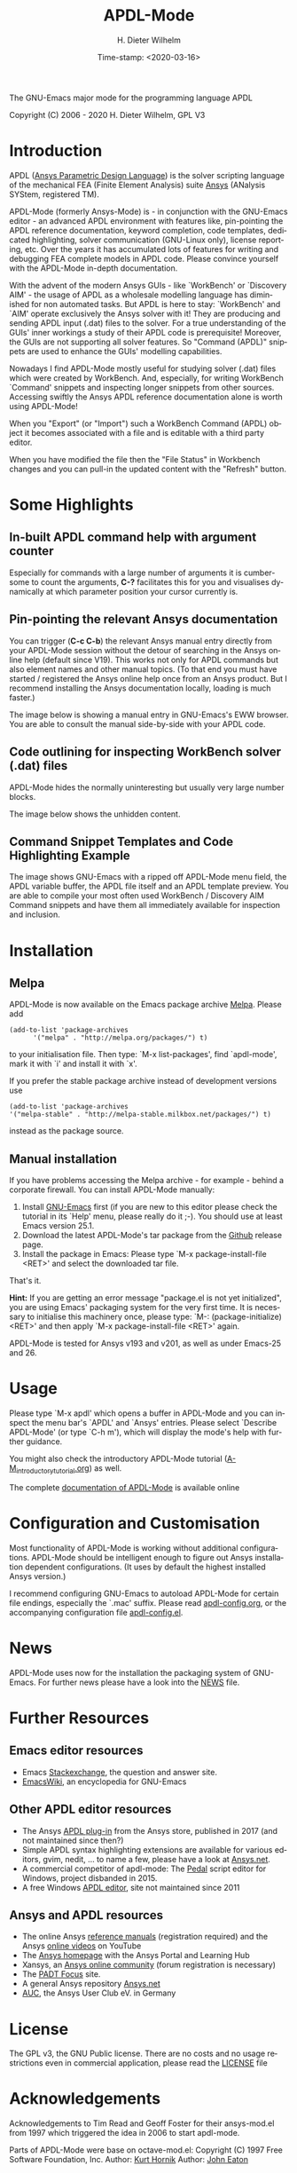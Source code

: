 #+STARTUP: all
#+DATE: Time-stamp: <2020-03-16>
#+bind: org-html-preamble-format (("en" "%d"))
#+OPTIONS: ':nil *:t -:t ::t <:t H:3 \n:nil ^:t arch:headline
#+OPTIONS: author:t c:nil creator:comment d:(not "LOGBOOK") date:t
#+OPTIONS: e:t email:nil f:t inline:t num:t p:nil pri:nil prop:nil
#+OPTIONS: stat:t tags:t tasks:t tex:t timestamp:t toc:t todo:t |:t
#+AUTHOR: H. Dieter Wilhelm
#+EMAIL: dieter@duenenhof-wilhelm.de
#+DESCRIPTION:
#+KEYWORDS:
#+LANGUAGE: en
#+SELECT_TAGS: export
#+EXCLUDE_TAGS: noexport

#+OPTIONS: html-link-use-abs-url:nil html-postamble:t html-preamble:t
#+OPTIONS: html-scripts:t html-style:t html5-fancy:nil tex:t
#+HTML_DOCTYPE: xhtml-strict
#+HTML_CONTAINER: div
#+HTML_LINK_HOME: https://github.com/dieter-wilhelm/apdl-mode
#+HTML_LINK_UP: index.html
#+HTML_HEAD:
#+HTML_HEAD_EXTRA:
#+HTML_MATHJAX:
#+INFOJS_OPT:
#+LATEX_HEADER:

#+title: APDL-Mode
The GNU-Emacs major mode for the programming language APDL

[[file:doc/ansys+emacs2020-03.png]]

Copyright (C) 2006 - 2020  H. Dieter Wilhelm, GPL V3

[[https://melpa.org/#/apdl-mode][file:https://melpa.org/packages/apdl-mode-badge.svg]]

* Introduction
  APDL ([[https://de.wikipedia.org/wiki/Ansys_Parametric_Design_Language][Ansys Parametric Design Language]]) is the solver scripting
  language of the mechanical FEA (Finite Element Analysis) suite [[http://www.ansys.com][Ansys]]
  (ANalysis SYStem, registered TM).

  APDL-Mode (formerly Ansys-Mode) is - in conjunction with the
  GNU-Emacs editor - an advanced APDL environment with features like,
  pin-pointing the APDL reference documentation, keyword completion,
  code templates, dedicated highlighting, solver communication
  (GNU-Linux only), license reporting, etc.  Over the years it has
  accumulated lots of features for writing and debugging FEA complete
  models in APDL code. Please convince yourself with the APDL-Mode
  in-depth documentation.

  With the advent of the modern Ansys GUIs - like `WorkBench' or
  `Discovery AIM' - the usage of APDL as a wholesale modelling
  language has diminished for non automated tasks.  But APDL is here
  to stay: `WorkBench' and `AIM' operate exclusively the Ansys solver
  with it!  They are producing and sending APDL input (.dat) files to
  the solver.  For a true understanding of the GUIs' inner workings a
  study of their APDL code is prerequisite!  Moreover, the GUIs are
  not supporting all solver features.  So "Command (APDL)" snippets
  are used to enhance the GUIs' modelling capabilities.

  Nowadays I find APDL-Mode mostly useful for studying solver (.dat)
  files which were created by WorkBench.  And, especially, for writing
  WorkBench `Command' snippets and inspecting longer snippets from
  other sources.  Accessing swiftly the Ansys APDL reference
  documentation alone is worth using APDL-Mode!

  When you "Export" (or "Import") such a WorkBench Command (APDL)
  object it becomes associated with a file and is editable with a
  third party editor.

  [[file:doc/connect_command_snippet_to_file.png]]

  When you have modified the file then the "File Status" in Workbench
  changes and you can pull-in the updated content with the "Refresh"
  button.

* Some Highlights
** In-built APDL command help with argument counter
   Especially for commands with a large number of arguments it is
   cumbersome to count the arguments, *C-?* facilitates this for you
   and visualises dynamically at which parameter position your cursor
   currently is.

   [[file:doc/parameter_help2.png]]

** Pin-pointing the relevant Ansys documentation
   You can trigger (*C-c C-b*) the relevant Ansys manual entry
   directly from your APDL-Mode session without the detour of
   searching in the Ansys online help (default since V19).  This works
   not only for APDL commands but also element names and other manual
   topics. (To that end you must have started / registered the Ansys
   online help once from an Ansys product.  But I recommend installing
   the Ansys documentation locally, loading is much faster.)

   The image below is showing a manual entry in GNU-Emacs's EWW
   browser. You are able to consult the manual side-by-side with your
   APDL code.

   # #+caption: Browsing the manual in a web browser (here with EWW in GNU-Emacs).
   [[file:doc/browse_manual.png]]

** Code outlining for inspecting WorkBench solver (.dat) files
   APDL-Mode hides the normally uninteresting but usually very large
   number blocks.
   #+ATTR_LaTeX: :height 7.5cm
   [[file:doc/hidden_blocks.png]]

   The image below shows the unhidden content.
   #+ATTR_LaTeX: :height 7.5cm
   [[file:doc/unhidden_blocks.png]]
** Command Snippet Templates and Code Highlighting Example
   The image shows GNU-Emacs with a ripped off APDL-Mode menu field,
   the APDL variable buffer, the APDL file itself and an APDL template
   preview.  You are able to compile your most often used WorkBench /
   Discovery AIM Command snippets and have them all immediately
   available for inspection and inclusion.

   [[file:doc/ansys-mode.jpg]]
* Installation
** Melpa
   APDL-Mode is now available on the Emacs package archive [[https://melpa.org/][Melpa]].
   Please add
   #+begin_src elisp
   (add-to-list 'package-archives
	     '("melpa" . "http://melpa.org/packages/") t)
   #+end_src

   to your initialisation file.  Then type: `M-x list-packages', find
   `apdl-mode', mark it with `i' and install it with `x'.

   If you prefer the stable package archive instead of development
   versions use
   #+begin_src elisp
      (add-to-list 'package-archives
      '("melpa-stable" . "http://melpa-stable.milkbox.net/packages/") t)
   #+end_src
   instead as the package source.

** Manual installation
   If you have problems accessing the Melpa archive - for example -
   behind a corporate firewall.  You can install APDL-Mode manually:


   1) Install [[https://www.gnu.org/software/emacs/][GNU-Emacs]] first (if you are new to this editor please
      check the tutorial in its `Help' menu, please really do it ;-).
      You should use at least Emacs version 25.1.
   2) Download the latest APDL-Mode's tar package from the [[https://github.com/dieter-wilhelm/apdl-mode/releases/tag/20.1.0][Github]]
      release page.
   3) Install the package in Emacs: Please type `M-x
      package-install-file <RET>' and select the downloaded tar file.


   That's it.


   *Hint:* If you are getting an error message "package.el is not yet
   initialized", you are using Emacs' packaging system for the very
   first time.  It is necessary to initialise this machinery once,
   please type: `M-: (package-initialize) <RET>' and then apply `M-x
   package-install-file <RET>' again.

   APDL-Mode is tested for Ansys v193 and v201, as well as under
   Emacs-25 and 26.

   # For further installation options please have a
   # look in the [[file:INSTALLATION.org][INSTALLATION]] file.

* Usage
  Please type `M-x apdl' which opens a buffer in APDL-Mode and you can
  inspect the menu bar's `APDL' and `Ansys' entries.  Please select
  `Describe APDL-Mode' (or type `C-h m'), which will display the
  mode's help with further guidance.

  You might also check the introductory APDL-Mode tutorial
  ([[file:doc/A-M_introductory_tutorial.org][A-M_introductory_tutorial.org]]) as well.

  The complete [[http://dieter-wilhelm.github.io/apdl-mode][documentation of APDL-Mode]] is available online
* Configuration and Customisation
  Most functionality of APDL-Mode is working without additional
  configurations.  APDL-Mode should be intelligent enough to figure
  out Ansys installation dependent configurations.  (It uses by
  default the highest installed Ansys version.)

  I recommend configuring GNU-Emacs to autoload APDL-Mode for certain
  file endings, especially the `.mac' suffix.  Please read
  [[file:apdl-config.org][apdl-config.org]], or the accompanying configuration file
  [[file:ansys-config.el][apdl-config.el]].
* News
  APDL-Mode uses now for the installation the packaging system of
  GNU-Emacs.  For further news please have a look into the [[file:NEWS.org][NEWS]] file.
* Further Resources
** Emacs editor resources
   - Emacs [[http://emacs.stackexchange.com][Stackexchange]], the question and answer site.
   - [[http://www.emacswiki.org][EmacsWiki]], an encyclopedia for GNU-Emacs
** Other APDL editor resources
   - The Ansys [[https://catalog.ansys.com/product/5b3bc6857a2f9a5c90d32ddb/apdl-editor][APDL plug-in]] from the Ansys store, published in 2017
     (and not maintained since then?)
   - Simple APDL syntax highlighting extensions are available for
     various editors, gvim, nedit, ... to name a few, please have a
     look at [[https://ansys.net][Ansys.net]].
   - A commercial competitor of apdl-mode: The [[http://www.padtinc.com/pedal][Pedal]] script editor for
     Windows, project disbanded in 2015.
   - A free Windows [[http://apdl.de][APDL editor]], site not maintained since 2011
** Ansys and APDL resources
   - The online Ansys [[https://ansyshelp.ansys.com/][reference manuals]] (registration required) and
     the Ansys [[https://www.youtube.com/channel/UCdymxOTZSP8RzRgFT8kpYpA][online videos]] on YouTube
   - The [[http://www.ansys.com][Ansys homepage]] with the Ansys Portal and Learning Hub
   - Xansys, an [[http://www.xansys.org][Ansys online community]] (forum registration is necessary)
   - The [[http://www.padtinc.com/blog/the-focus/][PADT Focus]] site.
   - A general  Ansys repository [[http://www.ansys.net][Ansys.net]]
   - [[http://www.auc-ev.de/][AUC]], the Ansys User Club eV. in Germany
* License
  The GPL v3, the GNU Public license.  There are no costs and no usage
  restrictions even in commercial application, please read the [[file:LICENSE.org][LICENSE]]
  file
* Acknowledgements
  Acknowledgements to Tim Read and Geoff Foster for their ansys-mod.el
  from 1997 which triggered the idea in 2006 to start apdl-mode.

  Parts of APDL-Mode were base on octave-mod.el: Copyright (C) 1997
  Free Software Foundation, Inc.  Author: [[mailto:Kurt.Hornik@wu-wien.ac.at][Kurt Hornik]]
  Author: [[mailto:jwe@bevo.che.wisc.edu][John Eaton]]

* TODOs
  Please read the [[file:TODO.org][TODO]] file
-----

# The following is for Emacs
# local variables:
# word-wrap: t
# show-trailing-whitespace: t
# indicate-empty-lines: t
# time-stamp-active: t
# time-stamp-format: "%:y-%02m-%02d"
# end:

